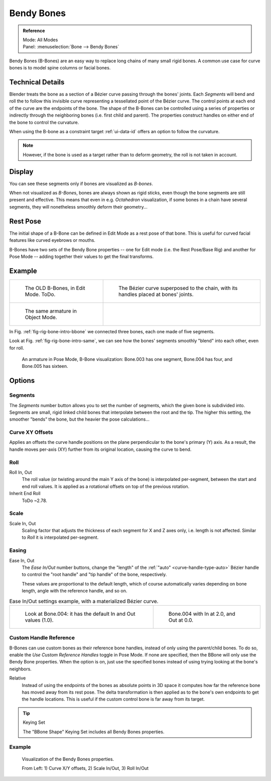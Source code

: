 .. (todo add) images: https://code.blender.org/2016/05/
.. an-in-depth-look-at-how-b-bones-work-including-details-of-the-new-bendy-bones/

***********
Bendy Bones
***********

.. admonition:: Reference
   :class: refbox

   | Mode:     All Modes
   | Panel:    :menuselection:`Bone --> Bendy Bones`

Bendy Bones (B-Bones) are an easy way to replace long chains of many small rigid bones.
A common use case for curve bones is to model spine columns or facial bones.


Technical Details
=================

Blender treats the bone as a section of a Bézier curve passing through the bones' joints.
Each *Segments* will bend and roll the  to follow this invisible curve
representing a tessellated point of the Bézier curve.
The control points at each end of the curve are the endpoints of the bone.
The shape of the B-Bones can be controlled using a series of properties or
indirectly through the neighboring bones (i.e. first child and parent).
The properties construct handles on either end of the bone to control the curvature.

.. move to constraint > common?

When using the B-bone as a constraint target :ref:`ui-data-id` offers an option to follow the curvature.

.. note::

   However, if the bone is used as a target rather than to deform geometry,
   the roll is not taken in account.


Display
=======

You can see these segments only if bones are visualized as *B-bones*.

When not visualized as *B-Bone*\ s, bones are always shown as rigid sticks,
even though the bone segments are still present and effective.
This means that even in e.g. *Octahedron* visualization,
if some bones in a chain have several segments,
they will nonetheless smoothly deform their geometry...


Rest Pose
=========

The initial shape of a B-Bone can be defined in Edit Mode as a rest pose of that bone.
This is useful for curved facial features like curved eyebrows or mouths.

B-Bones have two sets of the Bendy Bone properties -- one for Edit mode (i.e. the Rest Pose/Base Rig) and
another for Pose Mode -- adding together their values to get the final transforms.


Example
=======

.. list-table::

   * - .. _fig-rig-bone-intro-bbone:

       .. figure:: /images/rigging_armatures_bones_properties_bendy-bones_b-bones-1.png
          :width: 320px

          The OLD B-Bones, in Edit Mode. ToDo.

     - .. figure:: /images/rigging_armatures_bones_properties_bendy-bones_b-bones-2.png
          :width: 320px

          The Bézier curve superposed to the chain, with its handles placed at bones' joints.

   * - .. _fig-rig-bone-intro-same:

       .. figure:: /images/rigging_armatures_bones_properties_bendy-bones_b-bones-3.png
          :width: 320px

          The same armature in Object Mode.

     - ..

In Fig. :ref:`fig-rig-bone-intro-bbone` we connected three bones,
each one made of five segments.

Look at Fig. :ref:`fig-rig-bone-intro-same`,
we can see how the bones' segments smoothly "blend" into each other, even for roll.

.. figure:: /images/rigging_armatures_bones_properties_bendy-bones_pose-mode.png

   An armature in Pose Mode, B-Bone visualization: Bone.003 has one segment,
   Bone.004 has four, and Bone.005 has sixteen.


Options
=======

Segments
--------

The *Segments* number button allows you to set the number of segments, which the given bone is subdivided into.
Segments are small, rigid linked child bones that interpolate between the root and the tip.
The higher this setting, the smoother "bends" the bone, but the heavier the pose calculations...


Curve XY Offsets
----------------

Applies an offsets the curve handle positions on the plane perpendicular to the bone's primary (Y) axis.
As a result, the handle moves per-axis (XY) further from its original location, causing the curve to bend.


Roll
----

Roll In, Out
   The roll value  (or twisting around the main Y axis of the bone) is interpolated per-segment,
   between the start and end roll values.
   It is applied as a rotational offsets on top of the previous rotation.
Inherit End Roll
   ToDo ~2.78.


Scale
-----

Scale In, Out
   Scaling factor that adjusts the thickness of each segment for X and Z axes only, i.e. length is not affected.
   Similar to *Roll* it is interpolated per-segment.


Easing
------

Ease In, Out
   The *Ease In/Out* number buttons, change the "length" of the :ref:`"auto" <curve-handle-type-auto>` Bézier handle
   to control the "root handle" and "tip handle" of the bone, respectively.

   These values are proportional to the default length,
   which of course automatically varies depending on bone length,
   angle with the reference handle, and so on.

.. list-table:: Ease In/Out settings example, with a materialized Bézier curve.

   * - .. figure:: /images/rigging_armatures_bones_properties_bendy-bones_curve-in-out-1.png
          :width: 320px

          Look at Bone.004: it has the default In and Out values (1.0).

     - .. figure:: /images/rigging_armatures_bones_properties_bendy-bones_curve-in-out-2.png
          :width: 320px

          Bone.004 with In at 2.0, and Out at 0.0.


Custom Handle Reference
-----------------------

B-Bones can use custom bones as their reference bone handles, instead of only using the parent/child bones.
To do so, enable the *Use Custom Reference Handles* toggle in Pose Mode.
If none are specified, then the BBone will only use the Bendy Bone properties.
When the option is on, just use the specified bones instead of using trying looking at the bone's neighbors.

Relative
   Instead of using the endpoints of the bones as absolute points in 3D space
   it computes how far the reference bone has moved away from its rest pose.
   The delta transformation is then applied as to the bone's own endpoints to get the handle locations.
   This is useful if the custom control bone is far away from its target.

.. tip:: Keying Set

   The "BBone Shape" Keying Set includes all Bendy Bones properties.


Example
-------

.. figure:: /images/rigging_armatures_bones_properties_bendy-bones_settings-demo.png

   Visualization of the Bendy Bones properties.

   From Left: 1) Curve X/Y offsets, 2) Scale In/Out, 3) Roll In/Out
